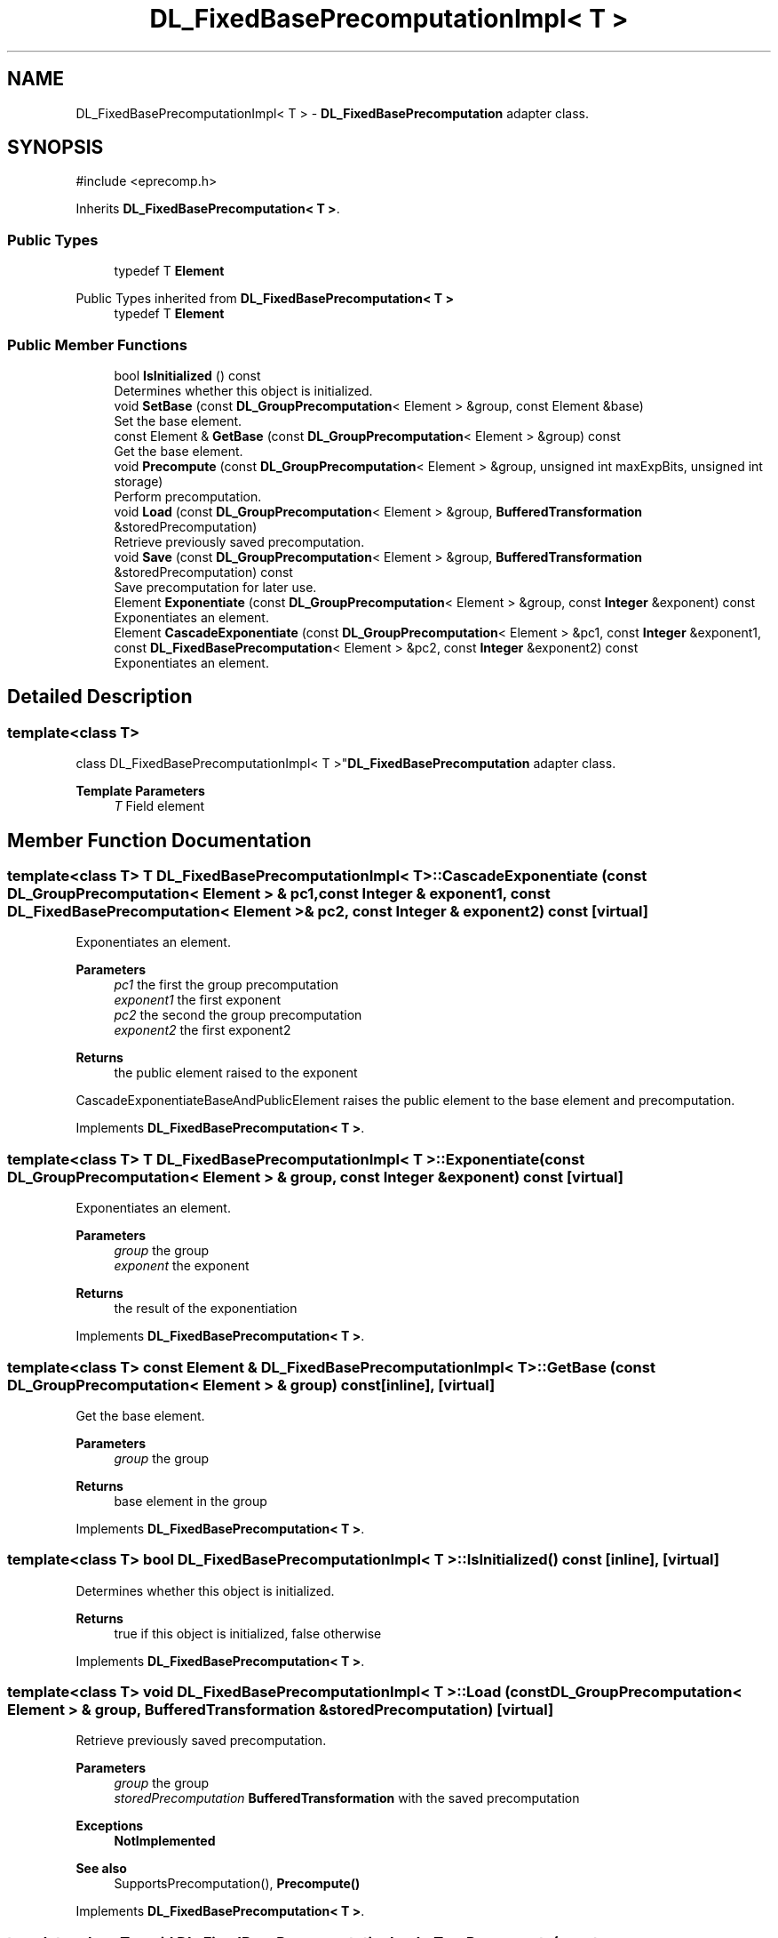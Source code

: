 .TH "DL_FixedBasePrecomputationImpl< T >" 3 "My Project" \" -*- nroff -*-
.ad l
.nh
.SH NAME
DL_FixedBasePrecomputationImpl< T > \- \fBDL_FixedBasePrecomputation\fP adapter class\&.  

.SH SYNOPSIS
.br
.PP
.PP
\fR#include <eprecomp\&.h>\fP
.PP
Inherits \fBDL_FixedBasePrecomputation< T >\fP\&.
.SS "Public Types"

.in +1c
.ti -1c
.RI "typedef T \fBElement\fP"
.br
.in -1c

Public Types inherited from \fBDL_FixedBasePrecomputation< T >\fP
.in +1c
.ti -1c
.RI "typedef T \fBElement\fP"
.br
.in -1c
.SS "Public Member Functions"

.in +1c
.ti -1c
.RI "bool \fBIsInitialized\fP () const"
.br
.RI "Determines whether this object is initialized\&. "
.ti -1c
.RI "void \fBSetBase\fP (const \fBDL_GroupPrecomputation\fP< Element > &group, const Element &base)"
.br
.RI "Set the base element\&. "
.ti -1c
.RI "const Element & \fBGetBase\fP (const \fBDL_GroupPrecomputation\fP< Element > &group) const"
.br
.RI "Get the base element\&. "
.ti -1c
.RI "void \fBPrecompute\fP (const \fBDL_GroupPrecomputation\fP< Element > &group, unsigned int maxExpBits, unsigned int storage)"
.br
.RI "Perform precomputation\&. "
.ti -1c
.RI "void \fBLoad\fP (const \fBDL_GroupPrecomputation\fP< Element > &group, \fBBufferedTransformation\fP &storedPrecomputation)"
.br
.RI "Retrieve previously saved precomputation\&. "
.ti -1c
.RI "void \fBSave\fP (const \fBDL_GroupPrecomputation\fP< Element > &group, \fBBufferedTransformation\fP &storedPrecomputation) const"
.br
.RI "Save precomputation for later use\&. "
.ti -1c
.RI "Element \fBExponentiate\fP (const \fBDL_GroupPrecomputation\fP< Element > &group, const \fBInteger\fP &exponent) const"
.br
.RI "Exponentiates an element\&. "
.ti -1c
.RI "Element \fBCascadeExponentiate\fP (const \fBDL_GroupPrecomputation\fP< Element > &pc1, const \fBInteger\fP &exponent1, const \fBDL_FixedBasePrecomputation\fP< Element > &pc2, const \fBInteger\fP &exponent2) const"
.br
.RI "Exponentiates an element\&. "
.in -1c
.SH "Detailed Description"
.PP 

.SS "template<class T>
.br
class DL_FixedBasePrecomputationImpl< T >"\fBDL_FixedBasePrecomputation\fP adapter class\&. 


.PP
\fBTemplate Parameters\fP
.RS 4
\fIT\fP Field element 
.RE
.PP

.SH "Member Function Documentation"
.PP 
.SS "template<class T> T \fBDL_FixedBasePrecomputationImpl\fP< T >::CascadeExponentiate (const \fBDL_GroupPrecomputation\fP< Element > & pc1, const \fBInteger\fP & exponent1, const \fBDL_FixedBasePrecomputation\fP< Element > & pc2, const \fBInteger\fP & exponent2) const\fR [virtual]\fP"

.PP
Exponentiates an element\&. 
.PP
\fBParameters\fP
.RS 4
\fIpc1\fP the first the group precomputation 
.br
\fIexponent1\fP the first exponent 
.br
\fIpc2\fP the second the group precomputation 
.br
\fIexponent2\fP the first exponent2 
.RE
.PP
\fBReturns\fP
.RS 4
the public element raised to the exponent
.RE
.PP
CascadeExponentiateBaseAndPublicElement raises the public element to the base element and precomputation\&. 
.PP
Implements \fBDL_FixedBasePrecomputation< T >\fP\&.
.SS "template<class T> T \fBDL_FixedBasePrecomputationImpl\fP< T >::Exponentiate (const \fBDL_GroupPrecomputation\fP< Element > & group, const \fBInteger\fP & exponent) const\fR [virtual]\fP"

.PP
Exponentiates an element\&. 
.PP
\fBParameters\fP
.RS 4
\fIgroup\fP the group 
.br
\fIexponent\fP the exponent 
.RE
.PP
\fBReturns\fP
.RS 4
the result of the exponentiation 
.RE
.PP

.PP
Implements \fBDL_FixedBasePrecomputation< T >\fP\&.
.SS "template<class T> const Element & \fBDL_FixedBasePrecomputationImpl\fP< T >::GetBase (const \fBDL_GroupPrecomputation\fP< Element > & group) const\fR [inline]\fP, \fR [virtual]\fP"

.PP
Get the base element\&. 
.PP
\fBParameters\fP
.RS 4
\fIgroup\fP the group 
.RE
.PP
\fBReturns\fP
.RS 4
base element in the group 
.RE
.PP

.PP
Implements \fBDL_FixedBasePrecomputation< T >\fP\&.
.SS "template<class T> bool \fBDL_FixedBasePrecomputationImpl\fP< T >::IsInitialized () const\fR [inline]\fP, \fR [virtual]\fP"

.PP
Determines whether this object is initialized\&. 
.PP
\fBReturns\fP
.RS 4
true if this object is initialized, false otherwise 
.RE
.PP

.PP
Implements \fBDL_FixedBasePrecomputation< T >\fP\&.
.SS "template<class T> void \fBDL_FixedBasePrecomputationImpl\fP< T >::Load (const \fBDL_GroupPrecomputation\fP< Element > & group, \fBBufferedTransformation\fP & storedPrecomputation)\fR [virtual]\fP"

.PP
Retrieve previously saved precomputation\&. 
.PP
\fBParameters\fP
.RS 4
\fIgroup\fP the group 
.br
\fIstoredPrecomputation\fP \fBBufferedTransformation\fP with the saved precomputation 
.RE
.PP
\fBExceptions\fP
.RS 4
\fI\fBNotImplemented\fP\fP 
.RE
.PP
\fBSee also\fP
.RS 4
SupportsPrecomputation(), \fBPrecompute()\fP 
.RE
.PP

.PP
Implements \fBDL_FixedBasePrecomputation< T >\fP\&.
.SS "template<class T> void \fBDL_FixedBasePrecomputationImpl\fP< T >::Precompute (const \fBDL_GroupPrecomputation\fP< Element > & group, unsigned int maxExpBits, unsigned int storage)\fR [virtual]\fP"

.PP
Perform precomputation\&. 
.PP
\fBParameters\fP
.RS 4
\fIgroup\fP the group 
.br
\fImaxExpBits\fP used to calculate the exponent base 
.br
\fIstorage\fP the suggested number of objects for the precompute table
.RE
.PP
The exact semantics of \fBPrecompute()\fP varies, but it typically means calculate a table of n objects that can be used later to speed up computation\&.

.PP
If a derived class does not override \fBPrecompute()\fP, then the base class throws \fBNotImplemented\fP\&. 
.PP
\fBSee also\fP
.RS 4
SupportsPrecomputation(), LoadPrecomputation(), SavePrecomputation() 
.RE
.PP

.PP
Implements \fBDL_FixedBasePrecomputation< T >\fP\&.
.SS "template<class T> void \fBDL_FixedBasePrecomputationImpl\fP< T >::Save (const \fBDL_GroupPrecomputation\fP< Element > & group, \fBBufferedTransformation\fP & storedPrecomputation) const\fR [virtual]\fP"

.PP
Save precomputation for later use\&. 
.PP
\fBParameters\fP
.RS 4
\fIgroup\fP the group 
.br
\fIstoredPrecomputation\fP \fBBufferedTransformation\fP to write the precomputation 
.RE
.PP
\fBExceptions\fP
.RS 4
\fI\fBNotImplemented\fP\fP 
.RE
.PP
\fBSee also\fP
.RS 4
SupportsPrecomputation(), \fBPrecompute()\fP 
.RE
.PP

.PP
Implements \fBDL_FixedBasePrecomputation< T >\fP\&.
.SS "template<class T> void \fBDL_FixedBasePrecomputationImpl\fP< T >::SetBase (const \fBDL_GroupPrecomputation\fP< Element > & group, const Element & base)\fR [virtual]\fP"

.PP
Set the base element\&. 
.PP
\fBParameters\fP
.RS 4
\fIgroup\fP the group 
.br
\fIbase\fP element in the group 
.RE
.PP

.PP
Implements \fBDL_FixedBasePrecomputation< T >\fP\&.

.SH "Author"
.PP 
Generated automatically by Doxygen for My Project from the source code\&.
